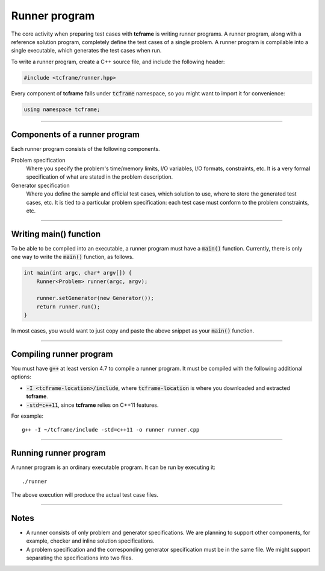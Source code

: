 .. _runner-program:

Runner program
==============

The core activity when preparing test cases with **tcframe** is writing runner programs. A runner program, along with a reference solution program, completely define the test cases of a single problem. A runner program is compilable into a single executable, which generates the test cases when run.

To write a runner program, create a C++ source file, and include the following header:

.. sourcecode:: cpp

    #include <tcframe/runner.hpp>

Every component of **tcframe** falls under :code:`tcframe` namespace, so you might want to import it for convenience:

.. sourcecode:: cpp

    using namespace tcframe;

----

Components of a runner program
------------------------------

Each runner program consists of the following components.

Problem specification
    Where you specify the problem's time/memory limits, I/O variables, I/O formats, constraints, etc. It is a very formal specification of what are stated in the problem description.

Generator specification
    Where you define the sample and official test cases, which solution to use, where to store the generated test cases, etc. It is tied to a particular problem specification: each test case must conform to the problem constraints, etc.

----

Writing main() function
-----------------------

To be able to be compiled into an executable, a runner program must have a :code:`main()` function. Currently, there is only one way to write the :code:`main()` function, as follows.

.. sourcecode:: cpp

    int main(int argc, char* argv[]) {
        Runner<Problem> runner(argc, argv);

        runner.setGenerator(new Generator());
        return runner.run();
    }

In most cases, you would want to just copy and paste the above snippet as your :code:`main()` function.

----

Compiling runner program
------------------------

You must have :code:`g++` at least version 4.7 to compile a runner program. It must be compiled with the following additional options:

- :code:`-I <tcframe-location>/include`, where :code:`tcframe-location` is where you downloaded and extracted **tcframe**.
- :code:`-std=c++11`, since **tcframe** relies on C++11 features.

For example:

::

    g++ -I ~/tcframe/include -std=c++11 -o runner runner.cpp

----

Running runner program
----------------------

A runner program is an ordinary executable program. It can be run by executing it:

::

    ./runner

The above execution will produce the actual test case files.

----

Notes
-----

- A runner consists of only problem and generator specifications. We are planning to support other components, for example, checker and inline solution specifications.
- A problem specification and the corresponding generator specification must be in the same file. We might support separating the specifications into two files.
